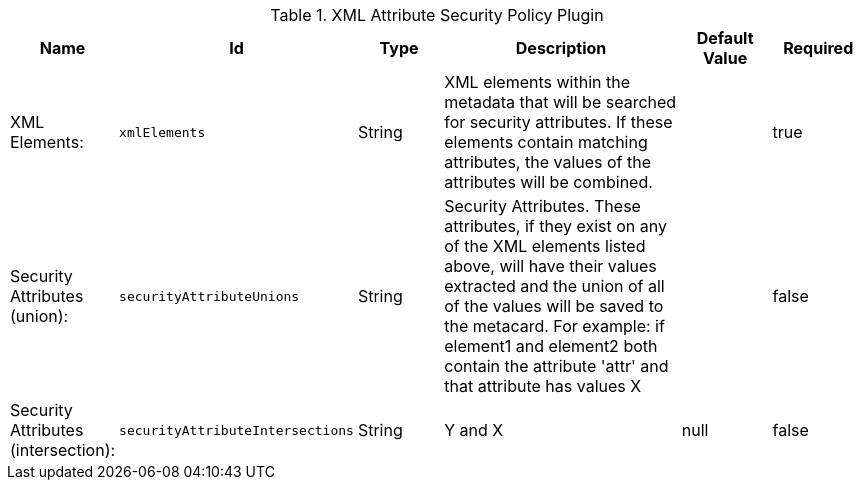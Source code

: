 .[[org.codice.ddf.catalog.security.policy.xml.XmlAttributeSecurityPolicyPlugin]]XML Attribute Security Policy Plugin
[cols="1,1m,1,3,1,1" options="header"]
|===

|Name
|Id
|Type
|Description
|Default Value
|Required

|XML Elements:
|xmlElements
|String
|XML elements within the metadata that will be searched for security attributes.             If these elements contain matching attributes, the values of the attributes will be combined.
| 
|true

| Security Attributes (union):
| securityAttributeUnions
| String
| Security Attributes. These attributes, if they exist on any of the XML elements listed above, will have their values extracted             and the union of all of the values will be saved to the metacard. For example: if element1 and element2 both contain the attribute 'attr' and that attribute has values X
| 
| false

| Security Attributes (intersection):
| securityAttributeIntersections
| String
|Y and X
|null
| false

|===

